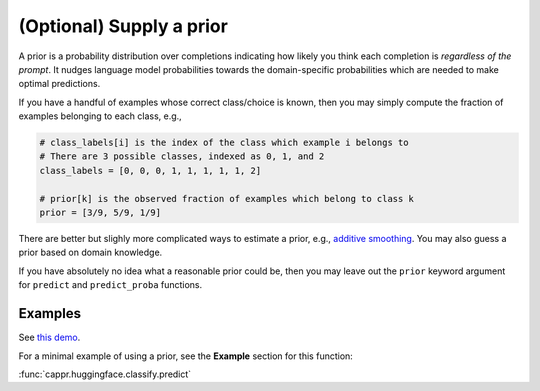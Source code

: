 (Optional) Supply a prior
=========================

A prior is a probability distribution over completions indicating how likely you think
each completion is *regardless of the prompt*. It nudges language model probabilities
towards the domain-specific probabilities which are needed to make optimal predictions.

If you have a handful of examples whose correct class/choice is known, then you may
simply compute the fraction of examples belonging to each class, e.g.,

.. code:: python

   # class_labels[i] is the index of the class which example i belongs to
   # There are 3 possible classes, indexed as 0, 1, and 2
   class_labels = [0, 0, 0, 1, 1, 1, 1, 1, 2]

   # prior[k] is the observed fraction of examples which belong to class k
   prior = [3/9, 5/9, 1/9]

There are better but slighly more complicated ways to estimate a prior, e.g., `additive
smoothing <https://en.wikipedia.org/wiki/Additive_smoothing>`_. You may also guess a
prior based on domain knowledge.

If you have absolutely no idea what a reasonable prior could be, then you may leave out
the ``prior`` keyword argument for ``predict`` and ``predict_proba`` functions.


Examples
--------

See `this demo
<https://github.com/kddubey/cappr/blob/main/demos/huggingface/banking_77_classes.ipynb>`_.

For a minimal example of using a prior, see the **Example** section for this function:

:func:`cappr.huggingface.classify.predict`
